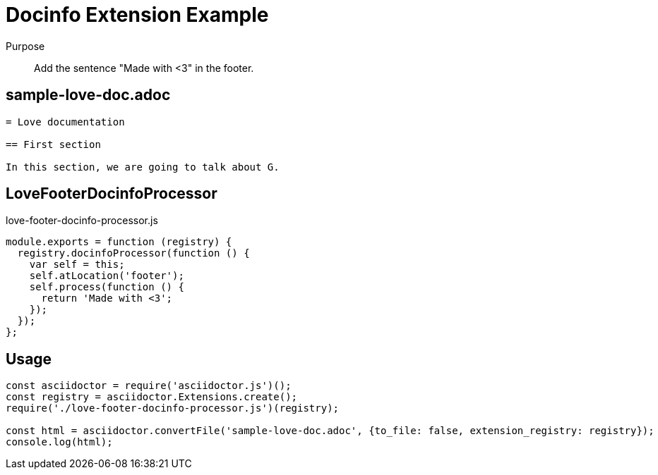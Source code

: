 = Docinfo Extension Example

Purpose::
Add the sentence "Made with <3" in the footer.

== sample-love-doc.adoc

```adoc
= Love documentation

== First section

In this section, we are going to talk about G.
```

== LoveFooterDocinfoProcessor

.love-footer-docinfo-processor.js
```js
module.exports = function (registry) {
  registry.docinfoProcessor(function () {
    var self = this;
    self.atLocation('footer');
    self.process(function () {
      return 'Made with <3';
    });
  });
};
```

== Usage

```js
const asciidoctor = require('asciidoctor.js')();
const registry = asciidoctor.Extensions.create();
require('./love-footer-docinfo-processor.js')(registry);

const html = asciidoctor.convertFile('sample-love-doc.adoc', {to_file: false, extension_registry: registry});
console.log(html);
```
